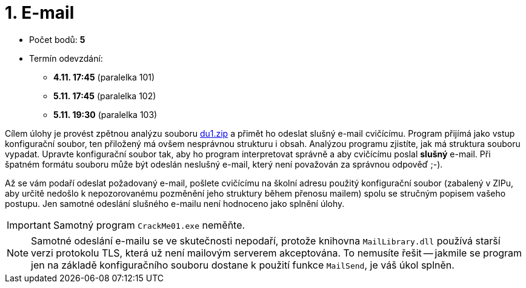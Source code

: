 ﻿
= 1. E-mail
:imagesdir: ../media/labs/03
:toc:

* Počet bodů: *5*
* Termín odevzdání:
** *4.11. 17:45* (paralelka 101)
** *5.11. 17:45* (paralelka 102)
** *5.11. 19:30* (paralelka 103)

Cílem úlohy je provést zpětnou analýzu souboru link:{imagesdir}/du1.zip[du1.zip] a přimět ho odeslat slušný e-mail cvičícímu. Program přijímá jako vstup konfigurační soubor, ten přiložený má ovšem nesprávnou strukturu i obsah. Analýzou programu zjistíte, jak má struktura souboru vypadat. Upravte konfigurační soubor tak, aby ho program interpretovat správně a aby cvičícímu poslal *slušný* e-mail. Při špatném formátu souboru může být odeslán neslušný e-mail, který není považován za správnou odpověď ;-).

Až se vám podaří odeslat požadovaný e-mail, pošlete cvičícímu na školní adresu použitý konfigurační soubor (zabalený v ZIPu, aby určitě nedošlo k nepozorovanému pozměnění jeho struktury během přenosu mailem) spolu se stručným popisem vašeho postupu. Jen samotné odeslání slušného e-mailu není hodnoceno jako splnění úlohy.

[IMPORTANT]
====
Samotný program `CrackMe01.exe` neměňte.
====

[NOTE]
====
Samotné odeslání e-mailu se ve skutečnosti nepodaří, protože knihovna `MailLibrary.dll` používá starší verzi protokolu TLS, která už není mailovým serverem akceptována. To nemusíte řešit -- jakmile se program jen na základě konfiguračního souboru dostane k použití funkce `MailSend`, je váš úkol splněn.
====
